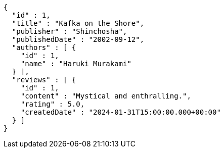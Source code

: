 [source,json,options="nowrap"]
----
{
  "id" : 1,
  "title" : "Kafka on the Shore",
  "publisher" : "Shinchosha",
  "publishedDate" : "2002-09-12",
  "authors" : [ {
    "id" : 1,
    "name" : "Haruki Murakami"
  } ],
  "reviews" : [ {
    "id" : 1,
    "content" : "Mystical and enthralling.",
    "rating" : 5.0,
    "createdDate" : "2024-01-31T15:00:00.000+00:00"
  } ]
}
----